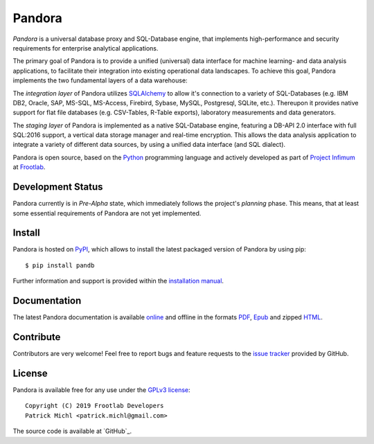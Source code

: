 Pandora
=======

.. image:: https://travis-ci.org/frootlab/pandb.svg?branch=master
   :target: https://travis-ci.org/frootlab/pandb

.. image:: https://readthedocs.org/projects/pandora/badge/?version=latest
    :target: https://pandora.readthedocs.io/en/latest/?badge=latest
    :alt: Documentation Status

.. image:: https://badge.fury.io/py/pandb.svg
    :target: https://badge.fury.io/py/pandb

*Pandora* is a universal database proxy and SQL-Database engine, that implements
high-performance and security requirements for enterprise analytical
applications.

The primary goal of Pandora is to provide a unified (universal) data interface
for machine learning- and data analysis applications, to facilitate their
integration into existing operational data landscapes. To achieve this goal,
Pandora implements the two fundamental layers of a data warehouse:

The *integration layer* of Pandora utilizes `SQLAlchemy`_ to allow it's
connection to a variety of SQL-Databases (e.g. IBM DB2, Oracle, SAP, MS-SQL,
MS-Access, Firebird, Sybase, MySQL, Postgresql, SQLite, etc.). Thereupon it
provides native support for flat file databases (e.g. CSV-Tables, R-Table
exports), laboratory measurements and data generators.

The *staging layer* of Pandora is implemented as a native SQL-Database engine,
featuring a DB-API 2.0 interface with full SQL:2016 support, a vertical data
storage manager and real-time encryption. This allows the data analysis
application to integrate a variety of different data sources, by using a unified
data interface (and SQL dialect).

Pandora is open source, based on the `Python`_ programming language and actively
developed as part of `Project Infimum`_ at `Frootlab`_.

Development Status
------------------

Pandora currently is in *Pre-Alpha* state, which immediately follows the
project's *planning* phase. This means, that at least some essential
requirements of Pandora are not yet implemented.

Install
-------

Pandora is hosted on `PyPI`_, which allows to install the latest packaged
version of Pandora by using pip::

    $ pip install pandb

Further information and support is provided within the `installation manual`_.

Documentation
-------------

The latest Pandora documentation is available `online`_ and offline in the
formats `PDF`_, `Epub`_ and zipped `HTML`_.

Contribute
----------

Contributors are very welcome! Feel free to report bugs and feature requests to
the `issue tracker`_ provided by GitHub.

License
-------

Pandora is available free for any use under the `GPLv3 license`_::

   Copyright (C) 2019 Frootlab Developers
   Patrick Michl <patrick.michl@gmail.com>

The source code is available at `GitHub`_.

.. _Python: https://www.python.org/
.. _SQLAlchemy: https://www.sqlalchemy.org
.. _PyPI: https://pypi.org/project/pandb/
.. _Installation Manual: https://pandora.readthedocs.io/en/latest/install.html
.. _online: https://pandora.readthedocs.io/en/latest/
.. _PDF: https://readthedocs.org/projects/pandora/downloads/pdf/latest/
.. _Epub: https://readthedocs.org/projects/pandora/downloads/epub/latest/
.. _HTML: https://readthedocs.org/projects/pandora/downloads/htmlzip/latest/
.. _issue tracker: https://github.com/frootlab/pandora/issues
.. _GPLv3 license: https://www.gnu.org/licenses/gpl.html
.. _Frootlab: https://github.com/frootlab
.. _Project Infimum: https://github.com/orgs/frootlab/projects
